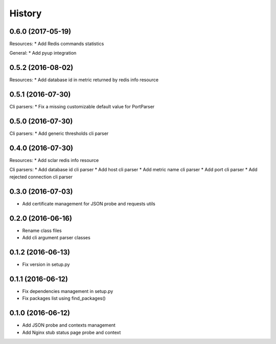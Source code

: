 =======
History
=======

0.6.0 (2017-05-19)
------------------

Resources:
* Add Redis commands statistics

General:
* Add pyup integration

0.5.2 (2016-08-02)
------------------

Resources:
* Add database id in metric returned by redis info resource

0.5.1 (2016-07-30)
------------------

Cli parsers:
* Fix a missing customizable default value for PortParser

0.5.0 (2016-07-30)
------------------

Cli parsers:
* Add generic thresholds cli parser

0.4.0 (2016-07-30)
------------------

Resources:
* Add sclar redis info resource

Cli parsers:
* Add database id cli parser
* Add host cli parser
* Add metric name cli parser
* Add port cli parser
* Add rejected connection cli parser

0.3.0 (2016-07-03)
------------------

* Add certificate management for JSON probe and requests utils

0.2.0 (2016-06-16)
------------------

* Rename class files
* Add cli argument parser classes

0.1.2 (2016-06-13)
------------------

* Fix version in setup.py

0.1.1 (2016-06-12)
------------------

* Fix dependencies management in setup.py
* Fix packages list using find_packages()

0.1.0 (2016-06-12)
------------------

* Add JSON probe and contexts management
* Add Nginx stub status page probe and context
